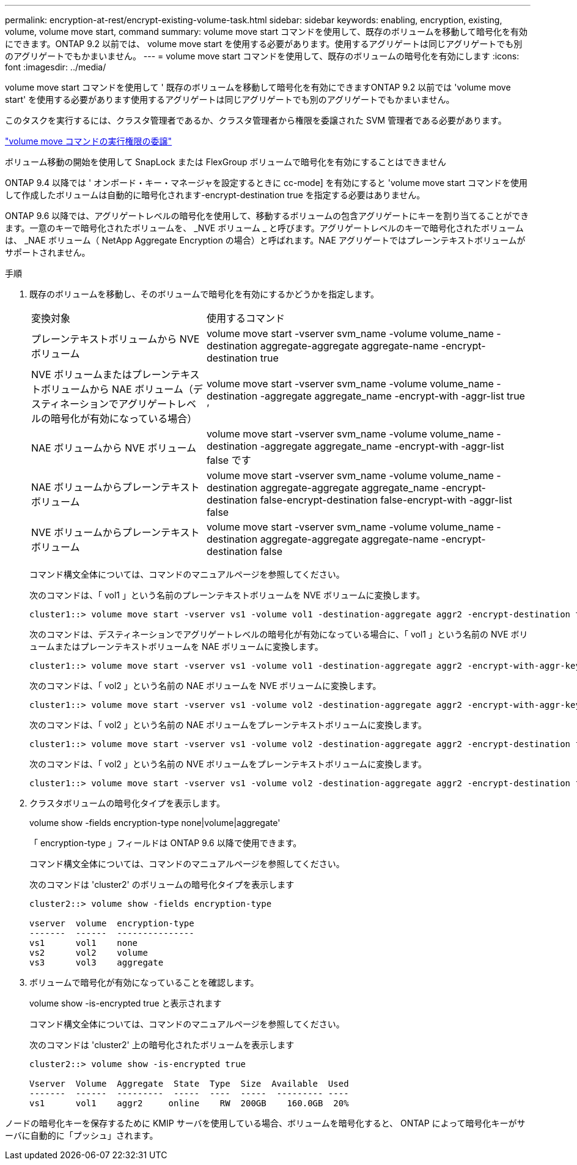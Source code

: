 ---
permalink: encryption-at-rest/encrypt-existing-volume-task.html 
sidebar: sidebar 
keywords: enabling, encryption, existing, volume, volume move start, command 
summary: volume move start コマンドを使用して、既存のボリュームを移動して暗号化を有効にできます。ONTAP 9.2 以前では、 volume move start を使用する必要があります。使用するアグリゲートは同じアグリゲートでも別のアグリゲートでもかまいません。 
---
= volume move start コマンドを使用して、既存のボリュームの暗号化を有効にします
:icons: font
:imagesdir: ../media/


[role="lead"]
volume move start コマンドを使用して ' 既存のボリュームを移動して暗号化を有効にできますONTAP 9.2 以前では 'volume move start' を使用する必要があります使用するアグリゲートは同じアグリゲートでも別のアグリゲートでもかまいません。

このタスクを実行するには、クラスタ管理者であるか、クラスタ管理者から権限を委譲された SVM 管理者である必要があります。

link:delegate-volume-encryption-svm-administrator-task.html["volume move コマンドの実行権限の委譲"]

ボリューム移動の開始を使用して SnapLock または FlexGroup ボリュームで暗号化を有効にすることはできません

ONTAP 9.4 以降では ' オンボード・キー・マネージャを設定するときに cc-mode] を有効にすると 'volume move start コマンドを使用して作成したボリュームは自動的に暗号化されます-encrypt-destination true を指定する必要はありません。

ONTAP 9.6 以降では、アグリゲートレベルの暗号化を使用して、移動するボリュームの包含アグリゲートにキーを割り当てることができます。一意のキーで暗号化されたボリュームを、 _NVE ボリューム _ と呼びます。アグリゲートレベルのキーで暗号化されたボリュームは、 _NAE ボリューム（ NetApp Aggregate Encryption の場合）と呼ばれます。NAE アグリゲートではプレーンテキストボリュームがサポートされません。

.手順
. 既存のボリュームを移動し、そのボリュームで暗号化を有効にするかどうかを指定します。
+
[cols="35,65"]
|===


| 変換対象 | 使用するコマンド 


 a| 
プレーンテキストボリュームから NVE ボリューム
 a| 
volume move start -vserver svm_name -volume volume_name -destination aggregate-aggregate aggregate-name -encrypt-destination true



 a| 
NVE ボリュームまたはプレーンテキストボリュームから NAE ボリューム（デスティネーションでアグリゲートレベルの暗号化が有効になっている場合）
 a| 
volume move start -vserver svm_name -volume volume_name -destination -aggregate aggregate_name -encrypt-with -aggr-list true ’



 a| 
NAE ボリュームから NVE ボリューム
 a| 
volume move start -vserver svm_name -volume volume_name -destination -aggregate aggregate_name -encrypt-with -aggr-list false です



 a| 
NAE ボリュームからプレーンテキストボリューム
 a| 
volume move start -vserver svm_name -volume volume_name -destination aggregate-aggregate aggregate_name -encrypt-destination false-encrypt-destination false-encrypt-with -aggr-list false



 a| 
NVE ボリュームからプレーンテキストボリューム
 a| 
volume move start -vserver svm_name -volume volume_name -destination aggregate-aggregate aggregate-name -encrypt-destination false

|===
+
コマンド構文全体については、コマンドのマニュアルページを参照してください。

+
次のコマンドは、「 vol1 」という名前のプレーンテキストボリュームを NVE ボリュームに変換します。

+
[listing]
----
cluster1::> volume move start -vserver vs1 -volume vol1 -destination-aggregate aggr2 -encrypt-destination true
----
+
次のコマンドは、デスティネーションでアグリゲートレベルの暗号化が有効になっている場合に、「 vol1 」という名前の NVE ボリュームまたはプレーンテキストボリュームを NAE ボリュームに変換します。

+
[listing]
----
cluster1::> volume move start -vserver vs1 -volume vol1 -destination-aggregate aggr2 -encrypt-with-aggr-key true
----
+
次のコマンドは、「 vol2 」という名前の NAE ボリュームを NVE ボリュームに変換します。

+
[listing]
----
cluster1::> volume move start -vserver vs1 -volume vol2 -destination-aggregate aggr2 -encrypt-with-aggr-key false
----
+
次のコマンドは、「 vol2 」という名前の NAE ボリュームをプレーンテキストボリュームに変換します。

+
[listing]
----
cluster1::> volume move start -vserver vs1 -volume vol2 -destination-aggregate aggr2 -encrypt-destination false -encrypt-with-aggr-key false
----
+
次のコマンドは、「 vol2 」という名前の NVE ボリュームをプレーンテキストボリュームに変換します。

+
[listing]
----
cluster1::> volume move start -vserver vs1 -volume vol2 -destination-aggregate aggr2 -encrypt-destination false
----
. クラスタボリュームの暗号化タイプを表示します。
+
volume show -fields encryption-type none|volume|aggregate'

+
「 encryption-type 」フィールドは ONTAP 9.6 以降で使用できます。

+
コマンド構文全体については、コマンドのマニュアルページを参照してください。

+
次のコマンドは 'cluster2' のボリュームの暗号化タイプを表示します

+
[listing]
----
cluster2::> volume show -fields encryption-type

vserver  volume  encryption-type
-------  ------  ---------------
vs1      vol1    none
vs2      vol2    volume
vs3      vol3    aggregate
----
. ボリュームで暗号化が有効になっていることを確認します。
+
volume show -is-encrypted true と表示されます

+
コマンド構文全体については、コマンドのマニュアルページを参照してください。

+
次のコマンドは 'cluster2' 上の暗号化されたボリュームを表示します

+
[listing]
----
cluster2::> volume show -is-encrypted true

Vserver  Volume  Aggregate  State  Type  Size  Available  Used
-------  ------  ---------  -----  ----  -----  --------- ----
vs1      vol1    aggr2     online    RW  200GB    160.0GB  20%
----


ノードの暗号化キーを保存するために KMIP サーバを使用している場合、ボリュームを暗号化すると、 ONTAP によって暗号化キーがサーバに自動的に「プッシュ」されます。
